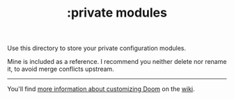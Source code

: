 #+TITLE: :private modules

Use this directory to store your private configuration modules.

Mine is included as a reference. I recommend you neither delete nor rename it, to avoid merge conflicts upstream.

-----
You'll find [[/wiki/Customization][more information about customizing Doom]] on the [[/wiki][wiki]].
